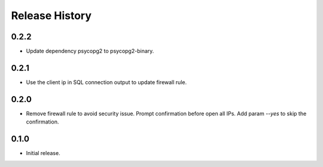 .. :changelog:

Release History
===============
0.2.2
++++++
* Update dependency psycopg2 to psycopg2-binary.

0.2.1
++++++
* Use the client ip in SQL connection output to update firewall rule.

0.2.0
++++++
* Remove firewall rule to avoid security issue. Prompt confirmation before open all IPs. Add param `--yes` to skip the confirmation. 

0.1.0
++++++
* Initial release.